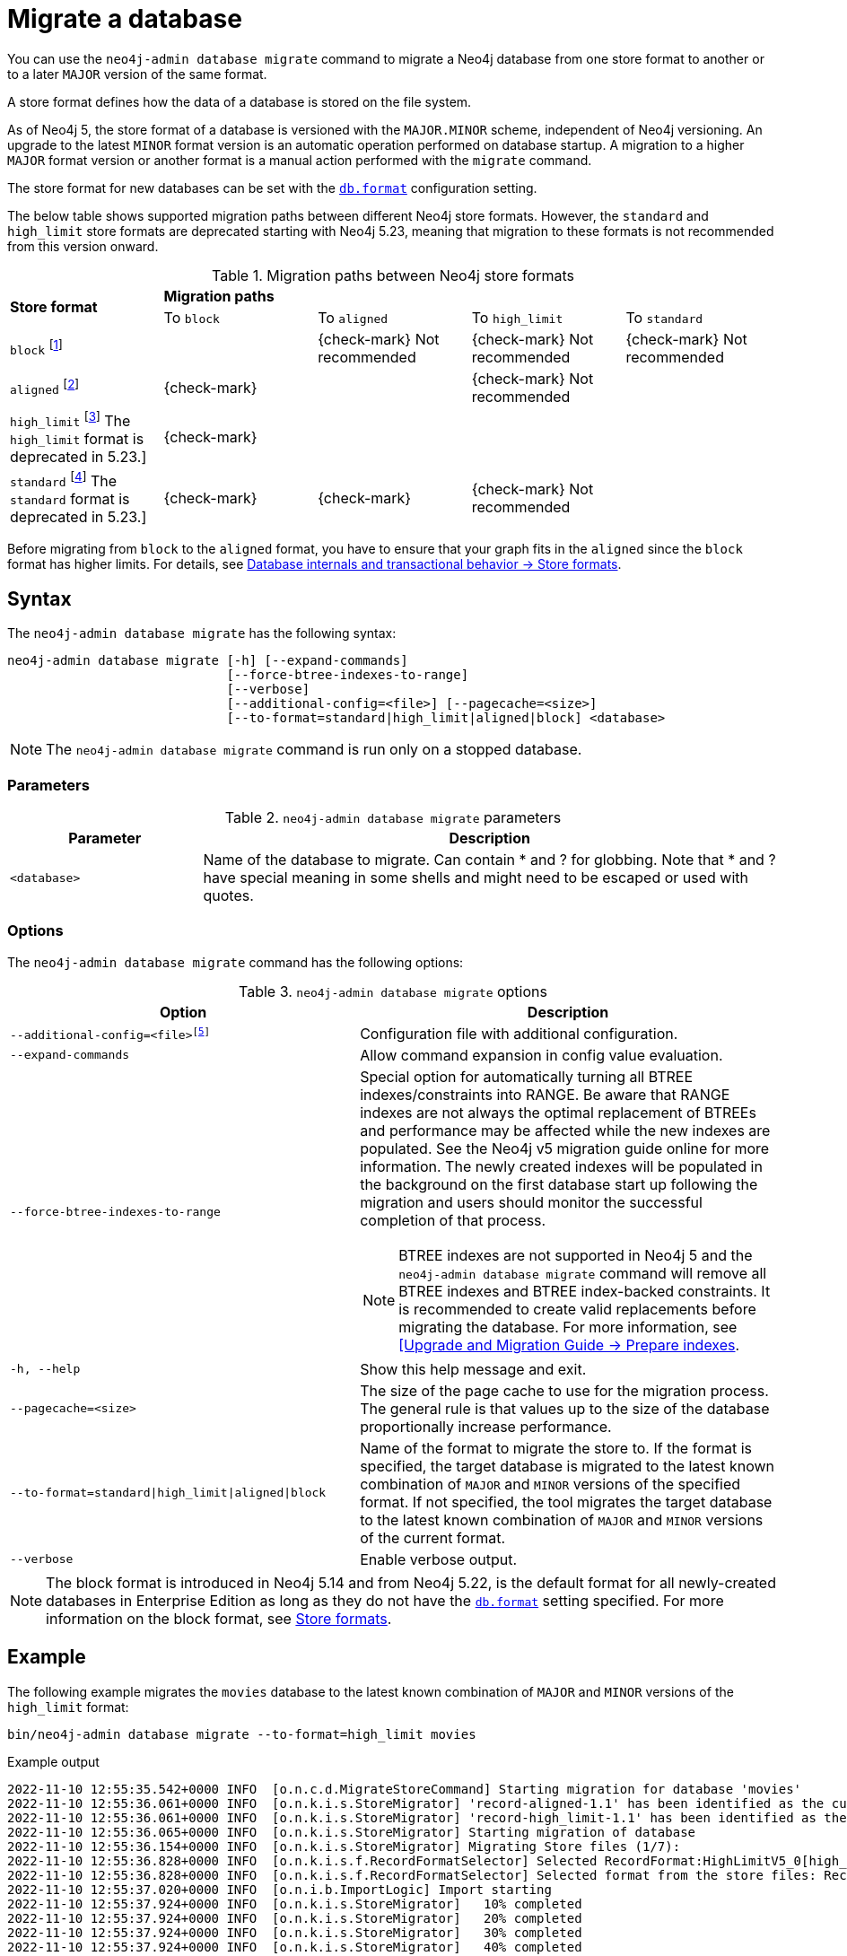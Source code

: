 :description: This chapter describes the `neo4j-admin database migrate` command.
[[neo4j-admin-migrate]]
= Migrate a database

You can use the `neo4j-admin database migrate` command to migrate a Neo4j database from one store format to another or to a later `MAJOR` version of the same format.

A store format defines how the data of a database is stored on the file system.

As of Neo4j 5, the store format of a database is versioned with the `MAJOR.MINOR` scheme, independent of Neo4j versioning.
An upgrade to the latest `MINOR` format version is an automatic operation performed on database startup.
A migration to a higher `MAJOR` format version or another format is a manual action performed with the `migrate` command.

The store format for new databases can be set with the xref:configuration/configuration-settings.adoc#config_db.format[`db.format`] configuration setting.

The below table shows supported migration paths between different Neo4j store formats.
However, the `standard` and `high_limit` store formats are deprecated starting with Neo4j 5.23, meaning that migration to these formats is not recommended from this version onward.

[[supported-migration-paths]]
.Migration paths between Neo4j store formats
[options="noheader"]
|===
.2+.>|*Store format*              4+^|*Migration paths*
                                   ^|To `block`  ^|To `aligned`  ^|To `high_limit`  ^|To `standard`

|`block` footnote:1[The `block` format is the default in Enterprise Edition starting from Neo4j 5.22.]     |  |{check-mark} Not recommended  |{check-mark} Not recommended |{check-mark} Not recommended

|`aligned` footnote:2[The `aligned` format is the default in Community Edition. In Enterprise Edition, it was default before Neo4j 5.22.]     ^|{check-mark}                |                             |{check-mark} Not recommended | 

|`high_limit` footnote:3[label:enterprise[Enterprise Edition] The `high_limit` format is deprecated in 5.23.]  ^|{check-mark} |  |  |  

|`standard` footnote:4[label:community[Community Edition] The `standard` format is deprecated in 5.23.]    ^|{check-mark} ^|{check-mark} |{check-mark} Not recommended | 
|===

Before migrating from `block` to the `aligned` format, you have to ensure that your graph fits in the `aligned` since the `block` format has higher limits. 
For details, see xref:database-internals/store-formats.adoc#store-formats-entity-limits[Database internals and transactional behavior -> Store formats].

== Syntax

The `neo4j-admin database  migrate` has the following syntax:

----
neo4j-admin database migrate [-h] [--expand-commands]
                             [--force-btree-indexes-to-range]
                             [--verbose]
                             [--additional-config=<file>] [--pagecache=<size>]
                             [--to-format=standard|high_limit|aligned|block] <database>
----

[NOTE]
====
The `neo4j-admin database migrate` command is run only on a stopped database.
====

=== Parameters

.`neo4j-admin database migrate` parameters
[options="header", cols="1m,3a"]
|===
| Parameter
| Description

|<database>
|Name of the database to migrate. Can contain * and ? for globbing. Note that * and ? have special meaning in some shells and might need to be escaped or used with quotes.
|===

=== Options

The `neo4j-admin database migrate` command has the following options:

.`neo4j-admin database migrate` options
[options="header", cols="5m,6a"]
|===
| Option
| Description

|--additional-config=<file>footnote:[See xref:tools/neo4j-admin/index.adoc#_configuration[Tools -> Configuration] for details.]
|Configuration file with additional configuration.

|--expand-commands
|Allow command expansion in config value evaluation.

|--force-btree-indexes-to-range
|Special option for automatically turning all BTREE indexes/constraints into RANGE. Be aware that RANGE indexes are not always the optimal replacement of BTREEs and performance may be affected while the new indexes are populated.
See the Neo4j v5 migration guide online for more information.
The newly created indexes will be populated in the background on the first database start up following the migration and users should monitor the successful completion of that process.
[NOTE]
BTREE indexes are not supported in Neo4j 5 and the `neo4j-admin database migrate` command will remove all BTREE indexes and BTREE index-backed constraints.
It is recommended to create valid replacements before migrating the database.
For more information, see link:https://neo4j.com/docs/upgrade-migration-guide/current/version-5/migration/planning/#_prepare_indexes[[Upgrade and Migration Guide -> Prepare indexes].

|-h, --help
|Show this help message and exit.

|--pagecache=<size>
|The size of the page cache to use for the migration process. The general rule is that values up to the size of the database proportionally increase performance.

|--to-format=standard\|high_limit\|aligned\|block
|Name of the format to migrate the store to.
If the format is specified, the target database is migrated to the latest known combination of `MAJOR` and `MINOR` versions of the specified format.
If not specified, the tool migrates the target database to the latest known combination of `MAJOR` and `MINOR` versions of the current format.

|--verbose
|Enable verbose output.
|===

[NOTE]
====
The block format is introduced in Neo4j 5.14 and from Neo4j 5.22, is the default format for all newly-created databases in Enterprise Edition as long as they do not have the xref:configuration/configuration-settings.adoc#config_db.format[`db.format`] setting specified.
For more information on the block format, see xref:database-internals/store-formats.adoc[Store formats].
====

== Example

The following example migrates the `movies` database to the latest known combination of `MAJOR` and `MINOR` versions of the `high_limit` format:

[source, shell, subs="attributes+"]
----
bin/neo4j-admin database migrate --to-format=high_limit movies
----

.Example output
[source, shell, subs="attributes+"]
----
2022-11-10 12:55:35.542+0000 INFO  [o.n.c.d.MigrateStoreCommand] Starting migration for database 'movies'
2022-11-10 12:55:36.061+0000 INFO  [o.n.k.i.s.StoreMigrator] 'record-aligned-1.1' has been identified as the current version of the store
2022-11-10 12:55:36.061+0000 INFO  [o.n.k.i.s.StoreMigrator] 'record-high_limit-1.1' has been identified as the target version of the store migration
2022-11-10 12:55:36.065+0000 INFO  [o.n.k.i.s.StoreMigrator] Starting migration of database
2022-11-10 12:55:36.154+0000 INFO  [o.n.k.i.s.StoreMigrator] Migrating Store files (1/7):
2022-11-10 12:55:36.828+0000 INFO  [o.n.k.i.s.f.RecordFormatSelector] Selected RecordFormat:HighLimitV5_0[high_limit-1.1] record format from store $NEO4J_HOME/data/databases/movies/migrate
2022-11-10 12:55:36.828+0000 INFO  [o.n.k.i.s.f.RecordFormatSelector] Selected format from the store files: RecordFormat:HighLimitV5_0[high_limit-1.1]
2022-11-10 12:55:37.020+0000 INFO  [o.n.i.b.ImportLogic] Import starting
2022-11-10 12:55:37.924+0000 INFO  [o.n.k.i.s.StoreMigrator]   10% completed
2022-11-10 12:55:37.924+0000 INFO  [o.n.k.i.s.StoreMigrator]   20% completed
2022-11-10 12:55:37.924+0000 INFO  [o.n.k.i.s.StoreMigrator]   30% completed
2022-11-10 12:55:37.924+0000 INFO  [o.n.k.i.s.StoreMigrator]   40% completed
2022-11-10 12:55:37.924+0000 INFO  [o.n.k.i.s.StoreMigrator]   50% completed
2022-11-10 12:55:37.924+0000 INFO  [o.n.k.i.s.StoreMigrator]   60% completed
2022-11-10 12:55:37.924+0000 INFO  [o.n.k.i.s.StoreMigrator]   70% completed
2022-11-10 12:55:37.924+0000 INFO  [o.n.k.i.s.StoreMigrator]   80% completed
2022-11-10 12:55:37.924+0000 INFO  [o.n.k.i.s.StoreMigrator]   90% completed
2022-11-10 12:55:37.924+0000 INFO  [o.n.k.i.s.StoreMigrator]   100% completed
2022-11-10 12:55:37.925+0000 INFO  [o.n.i.b.ImportLogic] Import completed successfully, took 903ms. Imported:
  171 nodes
  253 relationships
  564 properties
2022-11-10 12:55:38.515+0000 INFO  [o.n.k.i.s.StoreMigrator] Migrating text-1.0 (2/7):
2022-11-10 12:55:38.515+0000 INFO  [o.n.k.i.s.StoreMigrator]   10% completed
2022-11-10 12:55:38.515+0000 INFO  [o.n.k.i.s.StoreMigrator]   20% completed
2022-11-10 12:55:38.515+0000 INFO  [o.n.k.i.s.StoreMigrator]   30% completed
2022-11-10 12:55:38.515+0000 INFO  [o.n.k.i.s.StoreMigrator]   40% completed
2022-11-10 12:55:38.515+0000 INFO  [o.n.k.i.s.StoreMigrator]   50% completed
2022-11-10 12:55:38.515+0000 INFO  [o.n.k.i.s.StoreMigrator]   60% completed
2022-11-10 12:55:38.515+0000 INFO  [o.n.k.i.s.StoreMigrator]   70% completed
2022-11-10 12:55:38.515+0000 INFO  [o.n.k.i.s.StoreMigrator]   80% completed
2022-11-10 12:55:38.516+0000 INFO  [o.n.k.i.s.StoreMigrator]   90% completed
2022-11-10 12:55:38.516+0000 INFO  [o.n.k.i.s.StoreMigrator]   100% completed
2022-11-10 12:55:38.516+0000 INFO  [o.n.k.i.s.StoreMigrator] Migrating range-1.0 indexes (3/7):
2022-11-10 12:55:38.516+0000 INFO  [o.n.k.i.s.StoreMigrator]   10% completed
2022-11-10 12:55:38.516+0000 INFO  [o.n.k.i.s.StoreMigrator]   20% completed
2022-11-10 12:55:38.516+0000 INFO  [o.n.k.i.s.StoreMigrator]   30% completed
2022-11-10 12:55:38.516+0000 INFO  [o.n.k.i.s.StoreMigrator]   40% completed
2022-11-10 12:55:38.516+0000 INFO  [o.n.k.i.s.StoreMigrator]   50% completed
2022-11-10 12:55:38.516+0000 INFO  [o.n.k.i.s.StoreMigrator]   60% completed
2022-11-10 12:55:38.516+0000 INFO  [o.n.k.i.s.StoreMigrator]   70% completed
2022-11-10 12:55:38.516+0000 INFO  [o.n.k.i.s.StoreMigrator]   80% completed
2022-11-10 12:55:38.516+0000 INFO  [o.n.k.i.s.StoreMigrator]   90% completed
2022-11-10 12:55:38.516+0000 INFO  [o.n.k.i.s.StoreMigrator]   100% completed
2022-11-10 12:55:38.517+0000 INFO  [o.n.k.i.s.StoreMigrator] Migrating Fulltext indexes (4/7):
2022-11-10 12:55:38.517+0000 INFO  [o.n.k.i.s.StoreMigrator]   10% completed
2022-11-10 12:55:38.517+0000 INFO  [o.n.k.i.s.StoreMigrator]   20% completed
2022-11-10 12:55:38.517+0000 INFO  [o.n.k.i.s.StoreMigrator]   30% completed
2022-11-10 12:55:38.517+0000 INFO  [o.n.k.i.s.StoreMigrator]   40% completed
2022-11-10 12:55:38.517+0000 INFO  [o.n.k.i.s.StoreMigrator]   50% completed
2022-11-10 12:55:38.517+0000 INFO  [o.n.k.i.s.StoreMigrator]   60% completed
2022-11-10 12:55:38.517+0000 INFO  [o.n.k.i.s.StoreMigrator]   70% completed
2022-11-10 12:55:38.517+0000 INFO  [o.n.k.i.s.StoreMigrator]   80% completed
2022-11-10 12:55:38.517+0000 INFO  [o.n.k.i.s.StoreMigrator]   90% completed
2022-11-10 12:55:38.517+0000 INFO  [o.n.k.i.s.StoreMigrator]   100% completed
2022-11-10 12:55:38.517+0000 INFO  [o.n.k.i.s.StoreMigrator] Migrating point-1.0 indexes (5/7):
2022-11-10 12:55:38.517+0000 INFO  [o.n.k.i.s.StoreMigrator]   10% completed
2022-11-10 12:55:38.518+0000 INFO  [o.n.k.i.s.StoreMigrator]   20% completed
2022-11-10 12:55:38.518+0000 INFO  [o.n.k.i.s.StoreMigrator]   30% completed
2022-11-10 12:55:38.518+0000 INFO  [o.n.k.i.s.StoreMigrator]   40% completed
2022-11-10 12:55:38.518+0000 INFO  [o.n.k.i.s.StoreMigrator]   50% completed
2022-11-10 12:55:38.518+0000 INFO  [o.n.k.i.s.StoreMigrator]   60% completed
2022-11-10 12:55:38.518+0000 INFO  [o.n.k.i.s.StoreMigrator]   70% completed
2022-11-10 12:55:38.518+0000 INFO  [o.n.k.i.s.StoreMigrator]   80% completed
2022-11-10 12:55:38.518+0000 INFO  [o.n.k.i.s.StoreMigrator]   90% completed
2022-11-10 12:55:38.518+0000 INFO  [o.n.k.i.s.StoreMigrator]   100% completed
2022-11-10 12:55:38.518+0000 INFO  [o.n.k.i.s.StoreMigrator] Migrating Token indexes (6/7):
2022-11-10 12:55:38.518+0000 INFO  [o.n.k.i.s.StoreMigrator]   10% completed
2022-11-10 12:55:38.519+0000 INFO  [o.n.k.i.s.StoreMigrator]   20% completed
2022-11-10 12:55:38.519+0000 INFO  [o.n.k.i.s.StoreMigrator]   30% completed
2022-11-10 12:55:38.519+0000 INFO  [o.n.k.i.s.StoreMigrator]   40% completed
2022-11-10 12:55:38.519+0000 INFO  [o.n.k.i.s.StoreMigrator]   50% completed
2022-11-10 12:55:38.519+0000 INFO  [o.n.k.i.s.StoreMigrator]   60% completed
2022-11-10 12:55:38.519+0000 INFO  [o.n.k.i.s.StoreMigrator]   70% completed
2022-11-10 12:55:38.519+0000 INFO  [o.n.k.i.s.StoreMigrator]   80% completed
2022-11-10 12:55:38.519+0000 INFO  [o.n.k.i.s.StoreMigrator]   90% completed
2022-11-10 12:55:38.519+0000 INFO  [o.n.k.i.s.StoreMigrator]   100% completed
2022-11-10 12:55:38.519+0000 INFO  [o.n.k.i.s.StoreMigrator] Migrating text-2.0 (7/7):
2022-11-10 12:55:38.519+0000 INFO  [o.n.k.i.s.StoreMigrator]   10% completed
2022-11-10 12:55:38.519+0000 INFO  [o.n.k.i.s.StoreMigrator]   20% completed
2022-11-10 12:55:38.519+0000 INFO  [o.n.k.i.s.StoreMigrator]   30% completed
2022-11-10 12:55:38.520+0000 INFO  [o.n.k.i.s.StoreMigrator]   40% completed
2022-11-10 12:55:38.520+0000 INFO  [o.n.k.i.s.StoreMigrator]   50% completed
2022-11-10 12:55:38.520+0000 INFO  [o.n.k.i.s.StoreMigrator]   60% completed
2022-11-10 12:55:38.520+0000 INFO  [o.n.k.i.s.StoreMigrator]   70% completed
2022-11-10 12:55:38.520+0000 INFO  [o.n.k.i.s.StoreMigrator]   80% completed
2022-11-10 12:55:38.520+0000 INFO  [o.n.k.i.s.StoreMigrator]   90% completed
2022-11-10 12:55:38.520+0000 INFO  [o.n.k.i.s.StoreMigrator]   100% completed
2022-11-10 12:55:38.628+0000 INFO  [o.n.k.i.s.StoreMigrator] Starting transaction logs migration.
2022-11-10 12:55:38.660+0000 INFO  [o.n.k.i.s.StoreMigrator] Transaction logs migration completed.
2022-11-10 12:55:38.696+0000 INFO  [o.n.k.i.s.StoreMigrator] Successfully finished migration of database, took 2s 631ms
2022-11-10 12:55:38.698+0000 INFO  [o.n.c.d.MigrateStoreCommand] Database migration completed successfully
----
